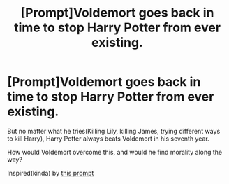 #+TITLE: [Prompt]Voldemort goes back in time to stop Harry Potter from ever existing.

* [Prompt]Voldemort goes back in time to stop Harry Potter from ever existing.
:PROPERTIES:
:Score: 2
:DateUnix: 1583334915.0
:DateShort: 2020-Mar-04
:FlairText: Prompt
:END:
But no matter what he tries(Killing Lily, killing James, trying different ways to kill Harry), Harry Potter always beats Voldemort in his seventh year.

How would Voldemort overcome this, and would he find morality along the way?

Inspired(kinda) by [[https://www.reddit.com/r/HPfanfiction/comments/f68s2n/a_rogue_timetraveller_kills_lily_evans_years/][this prompt]]


